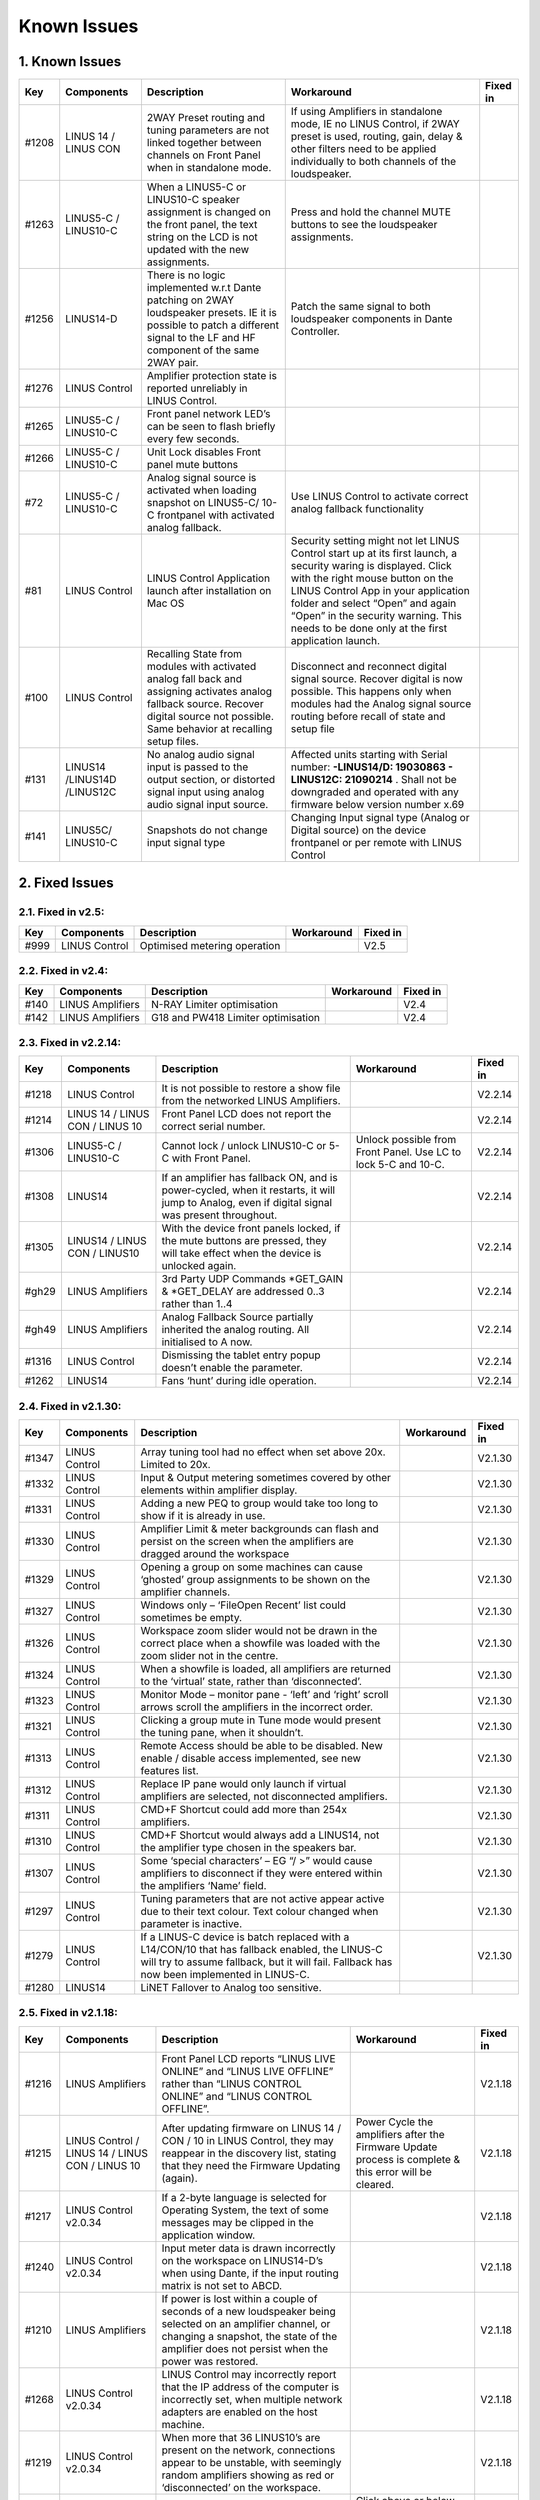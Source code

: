 Known Issues
================

1. Known Issues
----------------

+--------+------------------------------+---------------------------------------------------------------------------------------------------------------------------------------------------------------------------------------------+---------------------------------------------------------------------------------------------------------------------------------------------------------------------------------------------------------------------------------------------------------------------------------------------------------------------------+-----------+
| Key    | Components                   | Description                                                                                                                                                                                 | Workaround                                                                                                                                                                                                                                                                                                                | Fixed in  |
+========+==============================+=============================================================================================================================================================================================+===========================================================================================================================================================================================================================================================================================================================+===========+
| #1208  | LINUS 14 / LINUS CON         | 2WAY Preset routing and tuning parameters are not linked together between channels on Front Panel when in standalone mode.                                                                  | If using Amplifiers in standalone mode, IE no LINUS Control, if 2WAY preset is used, routing, gain, delay & other filters need to be applied individually to both channels of the loudspeaker.                                                                                                                            |           |
+--------+------------------------------+---------------------------------------------------------------------------------------------------------------------------------------------------------------------------------------------+---------------------------------------------------------------------------------------------------------------------------------------------------------------------------------------------------------------------------------------------------------------------------------------------------------------------------+-----------+
| #1263  | LINUS5-C / LINUS10-C         | When a LINUS5-C or LINUS10-C speaker assignment is changed on the front panel, the text string on the LCD is not updated with the new assignments.                                          | Press and hold the channel MUTE buttons to see the loudspeaker assignments.                                                                                                                                                                                                                                               |           |
+--------+------------------------------+---------------------------------------------------------------------------------------------------------------------------------------------------------------------------------------------+---------------------------------------------------------------------------------------------------------------------------------------------------------------------------------------------------------------------------------------------------------------------------------------------------------------------------+-----------+
| #1256  | LINUS14-D                    | There is no logic implemented w.r.t Dante patching on 2WAY loudspeaker presets. IE it is possible to patch a different signal to the LF and HF component of the same 2WAY pair.             | Patch the same signal to both loudspeaker components in Dante Controller.                                                                                                                                                                                                                                                 |           |
+--------+------------------------------+---------------------------------------------------------------------------------------------------------------------------------------------------------------------------------------------+---------------------------------------------------------------------------------------------------------------------------------------------------------------------------------------------------------------------------------------------------------------------------------------------------------------------------+-----------+
| #1276  | LINUS Control                | Amplifier protection state is reported unreliably in LINUS Control.                                                                                                                         |                                                                                                                                                                                                                                                                                                                           |           |
+--------+------------------------------+---------------------------------------------------------------------------------------------------------------------------------------------------------------------------------------------+---------------------------------------------------------------------------------------------------------------------------------------------------------------------------------------------------------------------------------------------------------------------------------------------------------------------------+-----------+
| #1265  | LINUS5-C / LINUS10-C         | Front panel network LED’s can be seen to flash briefly every few seconds.                                                                                                                   |                                                                                                                                                                                                                                                                                                                           |           |
+--------+------------------------------+---------------------------------------------------------------------------------------------------------------------------------------------------------------------------------------------+---------------------------------------------------------------------------------------------------------------------------------------------------------------------------------------------------------------------------------------------------------------------------------------------------------------------------+-----------+
| #1266  | LINUS5-C / LINUS10-C         | Unit Lock disables Front panel mute buttons                                                                                                                                                 |                                                                                                                                                                                                                                                                                                                           |           |
+--------+------------------------------+---------------------------------------------------------------------------------------------------------------------------------------------------------------------------------------------+---------------------------------------------------------------------------------------------------------------------------------------------------------------------------------------------------------------------------------------------------------------------------------------------------------------------------+-----------+
| #72    | LINUS5-C / LINUS10-C         | Analog signal source is activated when loading snapshot on LINUS5-C/ 10-C frontpanel with activated analog fallback.                                                                        | Use LINUS Control to activate correct analog fallback functionality                                                                                                                                                                                                                                                       |           |
+--------+------------------------------+---------------------------------------------------------------------------------------------------------------------------------------------------------------------------------------------+---------------------------------------------------------------------------------------------------------------------------------------------------------------------------------------------------------------------------------------------------------------------------------------------------------------------------+-----------+
| #81    | LINUS Control                | LINUS Control Application launch after installation on Mac OS                                                                                                                               | Security setting might not let LINUS Control start up at its first launch, a security waring is displayed. Click with the right mouse button on the LINUS Control App in your application folder and select “Open” and again “Open” in the security warning. This needs to be done only at the first application launch.  |           |
+--------+------------------------------+---------------------------------------------------------------------------------------------------------------------------------------------------------------------------------------------+---------------------------------------------------------------------------------------------------------------------------------------------------------------------------------------------------------------------------------------------------------------------------------------------------------------------------+-----------+
| #100   | LINUS Control                | Recalling State from modules with activated analog fall back and assigning activates analog fallback source. Recover digital source not possible. Same behavior at recalling setup files.   | Disconnect and reconnect digital signal source. Recover digital is now possible. This happens only when modules had the Analog signal source routing before recall of state and setup file                                                                                                                                |           |
+--------+------------------------------+---------------------------------------------------------------------------------------------------------------------------------------------------------------------------------------------+---------------------------------------------------------------------------------------------------------------------------------------------------------------------------------------------------------------------------------------------------------------------------------------------------------------------------+-----------+
| #131   | LINUS14 /LINUS14D /LINUS12C  | No analog audio signal input is passed to the output section, or distorted signal input using analog audio signal input source.                                                             | Affected units starting with Serial number: **-LINUS14/D:  19030863 - LINUS12C: 21090214** . Shall not be downgraded and operated with any firmware below version number x.69                                                                                                                                             |           |
+--------+------------------------------+---------------------------------------------------------------------------------------------------------------------------------------------------------------------------------------------+---------------------------------------------------------------------------------------------------------------------------------------------------------------------------------------------------------------------------------------------------------------------------------------------------------------------------+-----------+
| #141   | LINUS5C/ LINUS10-C           | Snapshots do not change input signal type                                                                                                                                                   | Changing Input signal type (Analog or Digital source) on the device frontpanel or per remote with LINUS Control                                                                                                                                                                                                           |           |
+--------+------------------------------+---------------------------------------------------------------------------------------------------------------------------------------------------------------------------------------------+---------------------------------------------------------------------------------------------------------------------------------------------------------------------------------------------------------------------------------------------------------------------------------------------------------------------------+-----------+

2. Fixed Issues
---------------

2.1. Fixed in v2.5:
+++++++++++++++++++
+------+-------------------+------------------------------------+------------+----------+
| Key  |    Components     |            Description             | Workaround | Fixed in |
+======+===================+====================================+============+==========+
| #999 | LINUS Control     |     Optimised metering operation   |            |   V2.5   |
+------+-------------------+------------------------------------+------------+----------+



2.2. Fixed in v2.4:
+++++++++++++++++++

+------+-------------------+------------------------------------+------------+----------+
| Key  |    Components     |            Description             | Workaround | Fixed in |
+======+===================+====================================+============+==========+
| #140 | LINUS Amplifiers  |     N-RAY Limiter optimisation     |            |   V2.4   |
+------+-------------------+------------------------------------+------------+----------+
| #142 | LINUS Amplifiers  | G18 and PW418 Limiter optimisation |            |   V2.4   |
+------+-------------------+------------------------------------+------------+----------+


2.3.  Fixed in v2.2.14:
+++++++++++++++++++++++

+--------+----------------------------------+-------------------------------------------------------------------------------------------------------------------------------------------------+-----------------------------------------------------------------+-----------+
| Key    | Components                       | Description                                                                                                                                     | Workaround                                                      | Fixed in  |
+========+==================================+=================================================================================================================================================+=================================================================+===========+
| #1218  | LINUS Control                    | It is not possible to restore a show file from the networked LINUS Amplifiers.                                                                  |                                                                 | V2.2.14   |
+--------+----------------------------------+-------------------------------------------------------------------------------------------------------------------------------------------------+-----------------------------------------------------------------+-----------+
| #1214  | LINUS 14 / LINUS CON / LINUS 10  | Front Panel LCD does not report the correct serial number.                                                                                      |                                                                 | V2.2.14   |
+--------+----------------------------------+-------------------------------------------------------------------------------------------------------------------------------------------------+-----------------------------------------------------------------+-----------+
| #1306  | LINUS5-C / LINUS10-C             | Cannot lock / unlock LINUS10-C or 5-C with Front Panel.                                                                                         | Unlock possible from Front Panel. Use LC to lock 5-C and 10-C.  | V2.2.14   |
+--------+----------------------------------+-------------------------------------------------------------------------------------------------------------------------------------------------+-----------------------------------------------------------------+-----------+
| #1308  | LINUS14                          | If an amplifier has fallback ON, and is power-cycled, when it restarts, it will jump to Analog, even if digital signal was present throughout.  |                                                                 | V2.2.14   |
+--------+----------------------------------+-------------------------------------------------------------------------------------------------------------------------------------------------+-----------------------------------------------------------------+-----------+
| #1305  | LINUS14 / LINUS CON / LINUS10    | With the device front panels locked, if the mute buttons are pressed, they will take effect when the device is unlocked again.                  |                                                                 | V2.2.14   |
+--------+----------------------------------+-------------------------------------------------------------------------------------------------------------------------------------------------+-----------------------------------------------------------------+-----------+
| #gh29  | LINUS Amplifiers                 | 3rd Party UDP Commands *GET_GAIN & *GET_DELAY are addressed 0..3 rather than 1..4                                                               |                                                                 | V2.2.14   |
+--------+----------------------------------+-------------------------------------------------------------------------------------------------------------------------------------------------+-----------------------------------------------------------------+-----------+
| #gh49  | LINUS Amplifiers                 | Analog Fallback Source partially inherited the analog routing. All initialised to A now.                                                        |                                                                 | V2.2.14   |
+--------+----------------------------------+-------------------------------------------------------------------------------------------------------------------------------------------------+-----------------------------------------------------------------+-----------+
| #1316  | LINUS Control                    | Dismissing the tablet entry popup doesn’t enable the parameter.                                                                                 |                                                                 | V2.2.14   |
+--------+----------------------------------+-------------------------------------------------------------------------------------------------------------------------------------------------+-----------------------------------------------------------------+-----------+
| #1262  | LINUS14                          | Fans ‘hunt’ during idle operation.                                                                                                              |                                                                 | V2.2.14   |
+--------+----------------------------------+-------------------------------------------------------------------------------------------------------------------------------------------------+-----------------------------------------------------------------+-----------+


2.4.  Fixed in v2.1.30:
+++++++++++++++++++++++

+--------+----------------+----------------------------------------------------------------------------------------------------------------------------------------------------------------------------------------------+-------------+-----------+
| Key    | Components     | Description                                                                                                                                                                                  | Workaround  | Fixed in  |
+========+================+==============================================================================================================================================================================================+=============+===========+
| #1347  | LINUS Control  | Array tuning tool had no effect when set above 20x. Limited to 20x.                                                                                                                          |             | V2.1.30   |
+--------+----------------+----------------------------------------------------------------------------------------------------------------------------------------------------------------------------------------------+-------------+-----------+
| #1332  | LINUS Control  | Input & Output metering sometimes covered by other elements within amplifier display.                                                                                                        |             | V2.1.30   |
+--------+----------------+----------------------------------------------------------------------------------------------------------------------------------------------------------------------------------------------+-------------+-----------+
| #1331  | LINUS Control  | Adding a new PEQ to group would take too long to show if it is already in use.                                                                                                               |             | V2.1.30   |
+--------+----------------+----------------------------------------------------------------------------------------------------------------------------------------------------------------------------------------------+-------------+-----------+
| #1330  | LINUS Control  | Amplifier Limit & meter backgrounds can flash and persist on the screen when the amplifiers are dragged around the workspace                                                                 |             | V2.1.30   |
+--------+----------------+----------------------------------------------------------------------------------------------------------------------------------------------------------------------------------------------+-------------+-----------+
| #1329  | LINUS Control  | Opening a group on some machines can cause ‘ghosted’ group assignments to be shown on the amplifier channels.                                                                                |             | V2.1.30   |
+--------+----------------+----------------------------------------------------------------------------------------------------------------------------------------------------------------------------------------------+-------------+-----------+
| #1327  | LINUS Control  | Windows only – ‘File\Open Recent’ list could sometimes be empty.                                                                                                                             |             | V2.1.30   |
+--------+----------------+----------------------------------------------------------------------------------------------------------------------------------------------------------------------------------------------+-------------+-----------+
| #1326  | LINUS Control  | Workspace zoom slider would not be drawn in the correct place when a showfile was loaded with the zoom slider not in the centre.                                                             |             | V2.1.30   |
+--------+----------------+----------------------------------------------------------------------------------------------------------------------------------------------------------------------------------------------+-------------+-----------+
| #1324  | LINUS Control  | When a showfile is loaded, all amplifiers are returned to the ‘virtual’ state, rather than ‘disconnected’.                                                                                   |             | V2.1.30   |
+--------+----------------+----------------------------------------------------------------------------------------------------------------------------------------------------------------------------------------------+-------------+-----------+
| #1323  | LINUS Control  | Monitor Mode – monitor pane - ‘left’ and ‘right’ scroll arrows scroll the amplifiers in the incorrect order.                                                                                 |             | V2.1.30   |
+--------+----------------+----------------------------------------------------------------------------------------------------------------------------------------------------------------------------------------------+-------------+-----------+
| #1321  | LINUS Control  | Clicking a group mute in Tune mode would present the tuning pane, when it shouldn’t.                                                                                                         |             | V2.1.30   |
+--------+----------------+----------------------------------------------------------------------------------------------------------------------------------------------------------------------------------------------+-------------+-----------+
| #1313  | LINUS Control  | Remote Access should be able to be disabled.  New enable / disable access implemented, see new features list.                                                                                |             | V2.1.30   |
+--------+----------------+----------------------------------------------------------------------------------------------------------------------------------------------------------------------------------------------+-------------+-----------+
| #1312  | LINUS Control  | Replace IP pane would only launch if virtual amplifiers are selected, not disconnected amplifiers.                                                                                           |             | V2.1.30   |
+--------+----------------+----------------------------------------------------------------------------------------------------------------------------------------------------------------------------------------------+-------------+-----------+
| #1311  | LINUS Control  | CMD+F Shortcut could add more than 254x amplifiers.                                                                                                                                          |             | V2.1.30   |
+--------+----------------+----------------------------------------------------------------------------------------------------------------------------------------------------------------------------------------------+-------------+-----------+
| #1310  | LINUS Control  | CMD+F Shortcut would always add a LINUS14, not the amplifier type chosen in the speakers bar.                                                                                                |             | V2.1.30   |
+--------+----------------+----------------------------------------------------------------------------------------------------------------------------------------------------------------------------------------------+-------------+-----------+
| #1307  | LINUS Control  | Some ‘special characters’ – EG “/ >” would cause amplifiers to disconnect if they were entered within the amplifiers ‘Name’ field.                                                           |             | V2.1.30   |
+--------+----------------+----------------------------------------------------------------------------------------------------------------------------------------------------------------------------------------------+-------------+-----------+
| #1297  | LINUS Control  | Tuning parameters that are not active appear active due to their text colour.  Text colour changed when parameter is inactive.                                                               |             | V2.1.30   |
+--------+----------------+----------------------------------------------------------------------------------------------------------------------------------------------------------------------------------------------+-------------+-----------+
| #1279  | LINUS Control  | If a LINUS-C device is batch replaced with a L14/CON/10 that has fallback enabled, the LINUS-C will try to assume fallback, but it will fail. Fallback has now been implemented in LINUS-C.  |             | V2.1.30   |
+--------+----------------+----------------------------------------------------------------------------------------------------------------------------------------------------------------------------------------------+-------------+-----------+
| #1280  | LINUS14        | LiNET Fallover to Analog too sensitive.                                                                                                                                                      |             |           |
+--------+----------------+----------------------------------------------------------------------------------------------------------------------------------------------------------------------------------------------+-------------+-----------+

2.5. Fixed in v2.1.18:
++++++++++++++++++++++

+--------+--------------------------------------------------+------------------------------------------------------------------------------------------------------------------------------------------------------------------------------------------------------------+---------------------------------------------------------------------------------------------------------+-----------+
| Key    | Components                                       | Description                                                                                                                                                                                                | Workaround                                                                                              | Fixed in  |
+========+==================================================+============================================================================================================================================================================================================+=========================================================================================================+===========+
| #1216  | LINUS Amplifiers                                 | Front Panel LCD reports “LINUS LIVE ONLINE” and “LINUS LIVE OFFLINE” rather than “LINUS CONTROL ONLINE” and “LINUS CONTROL OFFLINE”.                                                                       |                                                                                                         | V2.1.18   |
+--------+--------------------------------------------------+------------------------------------------------------------------------------------------------------------------------------------------------------------------------------------------------------------+---------------------------------------------------------------------------------------------------------+-----------+
| #1215  | LINUS Control / LINUS 14 / LINUS CON / LINUS 10  | After updating firmware on LINUS 14 / CON / 10 in LINUS Control, they may reappear in the discovery list, stating that they need the Firmware Updating (again).                                            | Power Cycle the amplifiers after the Firmware Update process is complete & this error will be cleared.  | V2.1.18   |
+--------+--------------------------------------------------+------------------------------------------------------------------------------------------------------------------------------------------------------------------------------------------------------------+---------------------------------------------------------------------------------------------------------+-----------+
| #1217  | LINUS Control v2.0.34                            | If a 2-byte language is selected for Operating System, the text of some messages may be clipped in the application window.                                                                                 |                                                                                                         | V2.1.18   |
+--------+--------------------------------------------------+------------------------------------------------------------------------------------------------------------------------------------------------------------------------------------------------------------+---------------------------------------------------------------------------------------------------------+-----------+
| #1240  | LINUS Control v2.0.34                            | Input meter data is drawn incorrectly on the workspace on LINUS14-D’s when using Dante, if the input routing matrix is not set to ABCD.                                                                    |                                                                                                         | V2.1.18   |
+--------+--------------------------------------------------+------------------------------------------------------------------------------------------------------------------------------------------------------------------------------------------------------------+---------------------------------------------------------------------------------------------------------+-----------+
| #1210  | LINUS Amplifiers                                 | If power is lost within a couple of seconds of a new loudspeaker being selected on an amplifier channel, or changing a snapshot, the state of the amplifier does not persist when the power was restored.  |                                                                                                         | V2.1.18   |
+--------+--------------------------------------------------+------------------------------------------------------------------------------------------------------------------------------------------------------------------------------------------------------------+---------------------------------------------------------------------------------------------------------+-----------+
| #1268  | LINUS Control v2.0.34                            | LINUS Control may incorrectly report that the IP address of the computer is incorrectly set, when multiple network adapters are enabled on the host machine.                                               |                                                                                                         | V2.1.18   |
+--------+--------------------------------------------------+------------------------------------------------------------------------------------------------------------------------------------------------------------------------------------------------------------+---------------------------------------------------------------------------------------------------------+-----------+
| #1219  | LINUS Control v2.0.34                            | When more that 36 LINUS10’s are present on the network, connections appear to be unstable, with seemingly random amplifiers showing as red or ‘disconnected’ on the workspace.                             |                                                                                                         | V2.1.18   |
+--------+--------------------------------------------------+------------------------------------------------------------------------------------------------------------------------------------------------------------------------------------------------------------+---------------------------------------------------------------------------------------------------------+-----------+
| #1045  | LINUS Control v2.0.34                            | Recover Fallback button text blocks button press.                                                                                                                                                          | Click above or below the text on the Recover Digital button.                                            | V2.1.18   |
+--------+--------------------------------------------------+------------------------------------------------------------------------------------------------------------------------------------------------------------------------------------------------------------+---------------------------------------------------------------------------------------------------------+-----------+
| #1048  | LINUS Control v2.0.34                            | LINUS5-C and LINUS10-C can in some edge cases show the incorrect input meters in the input meter view within the LC workspace.                                                                             |                                                                                                         | V2.1.18   |
+--------+--------------------------------------------------+------------------------------------------------------------------------------------------------------------------------------------------------------------------------------------------------------------+---------------------------------------------------------------------------------------------------------+-----------+
| #1233  | LINUS Control v2.0.34                            | If LINUS Control is ‘Locked’ in monitor mode, and then the software is closed without unlocking the interface, the locked state will persist into the new workspace when the application is relaunched.    | Delete ‘state.json’ and restart software                                                                | V2.1.18   |
+--------+--------------------------------------------------+------------------------------------------------------------------------------------------------------------------------------------------------------------------------------------------------------------+---------------------------------------------------------------------------------------------------------+-----------+
| #1160  | LINUS Control v2.0.34                            | ViRAY, APS-SUB and U4 can be assigned to a LINIUS5-C in breach of assignments law.                                                                                                                         |                                                                                                         | V2.1.18   |
+--------+--------------------------------------------------+------------------------------------------------------------------------------------------------------------------------------------------------------------------------------------------------------------+---------------------------------------------------------------------------------------------------------+-----------+
| #1295  | LINUS Control v2.0.34                            | Workspace horizontal and vertical scrollbars are always shown, regardless if they are needed or not.                                                                                                       |                                                                                                         | V2.1.18   |
+--------+--------------------------------------------------+------------------------------------------------------------------------------------------------------------------------------------------------------------------------------------------------------------+---------------------------------------------------------------------------------------------------------+-----------+
| #1139  | LINUS Control v2.0.34                            | Mouse click and drag on PEQ and other tuning tools sometimes do not respond until click release.                                                                                                           |                                                                                                         | V2.1.18   |
+--------+--------------------------------------------------+------------------------------------------------------------------------------------------------------------------------------------------------------------------------------------------------------------+---------------------------------------------------------------------------------------------------------+-----------+
| #1292  | LINUS Control v2.0.34                            | LC Crashes if server>>GUI communication port is in use by another OS process, or a hung LC start.                                                                                                          |                                                                                                         | V2.1.18   |
+--------+--------------------------------------------------+------------------------------------------------------------------------------------------------------------------------------------------------------------------------------------------------------------+---------------------------------------------------------------------------------------------------------+-----------+
| #1250  | LINUS Control v2.0.34                            | Identify tool does not work if any groups are selected.                                                                                                                                                    |                                                                                                         | V2.1.18   |
+--------+--------------------------------------------------+------------------------------------------------------------------------------------------------------------------------------------------------------------------------------------------------------------+---------------------------------------------------------------------------------------------------------+-----------+
| #1246  | LINUS Control v2.0.34                            | Tuning window size is forgotten when window is dismissed.                                                                                                                                                  |                                                                                                         | V2.1.18   |
+--------+--------------------------------------------------+------------------------------------------------------------------------------------------------------------------------------------------------------------------------------------------------------------+---------------------------------------------------------------------------------------------------------+-----------+
| #1220  | LINUS Control v2.0.34                            | User is prompted to save show file when LC is closed, even if there are no unsaved changes.                                                                                                                |                                                                                                         | V2.1.18   |
+--------+--------------------------------------------------+------------------------------------------------------------------------------------------------------------------------------------------------------------------------------------------------------------+---------------------------------------------------------------------------------------------------------+-----------+
| #1222  | LINUS Control                                    | If the Array tool is not available in a group, it is shown as 8x, rather than N/A which is confusing.                                                                                                      |                                                                                                         | V2.1.18   |
+--------+--------------------------------------------------+------------------------------------------------------------------------------------------------------------------------------------------------------------------------------------------------------------+---------------------------------------------------------------------------------------------------------+-----------+
| #1289  | LINUS Control v2.0.34                            | When batch replacing amplifiers, text string on destination amplifier can block the destination button.                                                                                                    | Change the input view to speakers view by pressing ‘4’ on the keyboard.                                 | V2.1.18   |
+--------+--------------------------------------------------+------------------------------------------------------------------------------------------------------------------------------------------------------------------------------------------------------------+---------------------------------------------------------------------------------------------------------+-----------+
| #1278  | LINUS Control v2.0.34                            | Amplifier output meters on workspace can sometimes be seen to reach ‘full-scale’ prematurely.                                                                                                              |                                                                                                         | V2.1.18   |
+--------+--------------------------------------------------+------------------------------------------------------------------------------------------------------------------------------------------------------------------------------------------------------------+---------------------------------------------------------------------------------------------------------+-----------+
| #1243  | LINUS Control v2.0.34                            | Rounding error within tuning groups can lead to 0.1dB mismatch between tuning group gain indication and amplifier state.                                                                                   |                                                                                                         | V2.1.18   |
+--------+--------------------------------------------------+------------------------------------------------------------------------------------------------------------------------------------------------------------------------------------------------------------+---------------------------------------------------------------------------------------------------------+-----------+
| #1239  | LINUS Control v2.0.34 on Windows                 | Input matrix assignment dropdown list draws with light-grey text on a white background, which is hard to read.                                                                                             |                                                                                                         | V2.1.18   |
+--------+--------------------------------------------------+------------------------------------------------------------------------------------------------------------------------------------------------------------------------------------------------------------+---------------------------------------------------------------------------------------------------------+-----------+
| #1253  | LINUS10-C / LINUS5-C                             | Metering bug with routing set to AABB or CCDD etc in LINUS Control.                                                                                                                                        |                                                                                                         | V2.1.18   |
+--------+--------------------------------------------------+------------------------------------------------------------------------------------------------------------------------------------------------------------------------------------------------------------+---------------------------------------------------------------------------------------------------------+-----------+
| #1235  | LINUS Control v2.0.34                            | When adding lots of amplifiers to the workspace, in some circumstances they can be added on top of each other, in the top left position on the workspace.                                                  |                                                                                                         | V2.1.18   |
+--------+--------------------------------------------------+------------------------------------------------------------------------------------------------------------------------------------------------------------------------------------------------------------+---------------------------------------------------------------------------------------------------------+-----------+
| #1194  | LINUS Control v2.0.34                            | Group data not always re-pushed to amplifier when loudspeaker type changed.                                                                                                                                |                                                                                                         | V2.1.18   |
+--------+--------------------------------------------------+------------------------------------------------------------------------------------------------------------------------------------------------------------------------------------------------------------+---------------------------------------------------------------------------------------------------------+-----------+
| #1176  | LINUS Control v2.0.34                            | LINUS 10 in AMPS page is displayed as a 4x Channel amplifier, not a 2x channel amplifier                                                                                                                   |                                                                                                         | V2.1.18   |
+--------+--------------------------------------------------+------------------------------------------------------------------------------------------------------------------------------------------------------------------------------------------------------------+---------------------------------------------------------------------------------------------------------+-----------+
| #1135  | LINUS Control v2.0.34                            | If you click and drag the PEQ points around in the tuning graph, if you pass outside the bounds of the graph, text elements of the application can be selected.                                            |                                                                                                         | V2.1.18   |
+--------+--------------------------------------------------+------------------------------------------------------------------------------------------------------------------------------------------------------------------------------------------------------------+---------------------------------------------------------------------------------------------------------+-----------+
| #1134  | LINUS Control v2.0.34                            | With more than circa 60 amplifiers connected to the network, the GUI can slow down considerably.                                                                                                           |                                                                                                         | V2.1.18   |
+--------+--------------------------------------------------+------------------------------------------------------------------------------------------------------------------------------------------------------------------------------------------------------------+---------------------------------------------------------------------------------------------------------+-----------+
| #1060  | LINUS Control v2.0.34                            | LINUS14 meters draw at half of the speed of LINUS10 meters.                                                                                                                                                |                                                                                                         | V2.1.18   |
+--------+--------------------------------------------------+------------------------------------------------------------------------------------------------------------------------------------------------------------------------------------------------------------+---------------------------------------------------------------------------------------------------------+-----------+
| #1288  | LINUS                                            | LINUS10-C does not respond to *GET UDP Commands                                                                                                                                                            |                                                                                                         | V2.1.18   |
+--------+--------------------------------------------------+------------------------------------------------------------------------------------------------------------------------------------------------------------------------------------------------------------+---------------------------------------------------------------------------------------------------------+-----------+
| #1280  | LINUS14                                          | LiNET Fallover too sensitive. It falls to analog when one sample of audio is lost.                                                                                                                         |                                                                                                         | V2.1.18   |
+--------+--------------------------------------------------+------------------------------------------------------------------------------------------------------------------------------------------------------------------------------------------------------------+---------------------------------------------------------------------------------------------------------+-----------+
| #1260  | LINUS10                                          | Cannot set channel routing from front panel of LINUS10.                                                                                                                                                    |                                                                                                         | V2.1.18   |
+--------+--------------------------------------------------+------------------------------------------------------------------------------------------------------------------------------------------------------------------------------------------------------------+---------------------------------------------------------------------------------------------------------+-----------+
| #1257  | LINUS Amplifiers                                 | It is possible to load empty snapshots from the front panel, which puts the amplifier into an unknown state.                                                                                               |                                                                                                         | V2.1.18   |
+--------+--------------------------------------------------+------------------------------------------------------------------------------------------------------------------------------------------------------------------------------------------------------------+---------------------------------------------------------------------------------------------------------+-----------+
| #1302  | LINUS10-C LINUS5-C                               | L10-C and L5-C LIMIT LEDs may latch ON with no limiter activity after typically 7 days of continued use.                                                                                                   |                                                                                                         | V2.1.18   |
+--------+--------------------------------------------------+------------------------------------------------------------------------------------------------------------------------------------------------------------------------------------------------------------+---------------------------------------------------------------------------------------------------------+-----------+
